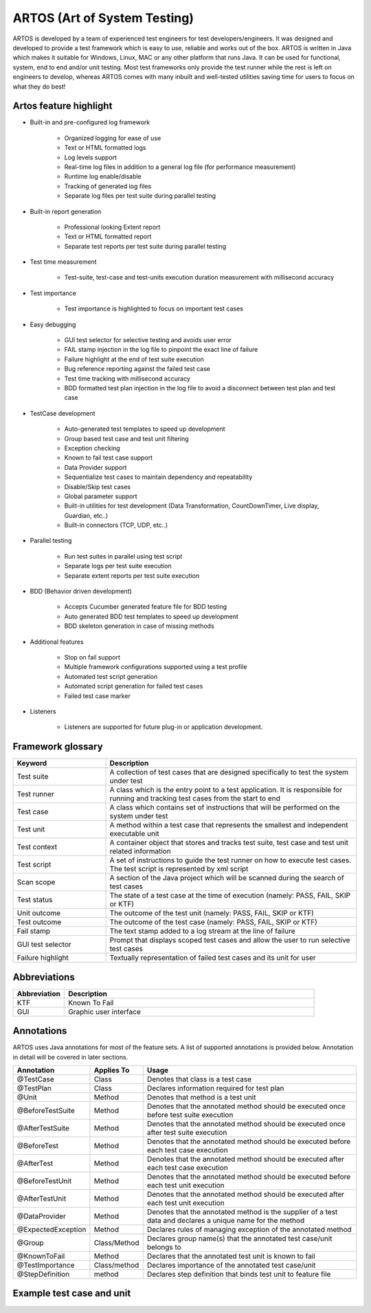 ARTOS (Art of System Testing)
*****************************
ARTOS is developed by a team of experienced test engineers for test developers/engineers. It was designed and developed to provide a test framework which is easy to use, reliable and works out of the box. ARTOS is written in Java which makes it suitable for Windows, Linux, MAC or any other platform that runs Java. It can be used for functional, system, end to end and/or unit testing. Most test frameworks only provide the test runner while the rest is left on engineers to develop, whereas ARTOS comes with many inbuilt and well-tested utilities saving time for users to focus on what they do best!

Artos feature highlight
#######################

* Built-in and pre-configured log framework

   * Organized logging for ease of use
   * Text or HTML formatted logs 
   * Log levels support
   * Real-time log files in addition to a general log file (for performance measurement)
   * Runtime log enable/disable
   * Tracking of generated log files
   * Separate log files per test suite during parallel testing

* Built-in report generation

   * Professional looking Extent report
   * Text or HTML formatted report
   * Separate test reports per test suite during parallel testing

* Test time measurement

    * Test-suite, test-case and test-units execution duration measurement with millisecond accuracy

* Test importance
    
    * Test importance is highlighted to focus on important test cases

* Easy debugging
   
   * GUI test selector for selective testing and avoids user error
   * FAIL stamp injection in the log file to pinpoint the exact line of failure
   * Failure highlight at the end of test suite execution
   * Bug reference reporting against the failed test case
   * Test time tracking with millisecond accuracy
   * BDD formatted test plan injection in the log file to avoid a disconnect between test plan and test case

* TestCase development

   * Auto-generated test templates to speed up development
   * Group based test case and test unit filtering
   * Exception checking
   * Known to fail test case support
   * Data Provider support
   * Sequentialize test cases to maintain dependency and repeatability
   * Disable/Skip test cases
   * Global parameter support
   * Built-in utilities for test development (Data Transformation, CountDownTimer, Live display, Guardian, etc..)
   * Built-in connectors (TCP, UDP, etc..)

* Parallel testing

   * Run test suites in parallel using test script
   * Separate logs per test suite execution
   * Separate extent reports per test suite execution

* BDD (Behavior driven development)
   
   * Accepts Cucumber generated feature file for BDD testing
   * Auto generated BDD test templates to speed up development
   * BDD skeleton generation in case of missing methods

* Additional features

   * Stop on fail support
   * Multiple framework configurations supported using a test profile
   * Automated test script generation
   * Automated script generation for failed test cases
   * Failed test case marker

* Listeners

   * Listeners are supported for future plug-in or application development. 

Framework glossary
##################

.. csv-table:: 
   :header: **Keyword**, **Description**
   :widths: 27, 73
   :stub-columns: 0
   
   Test suite        , "A collection of test cases that are designed specifically to test the system under test"
   Test runner       , "A class which is the entry point to a test application. It is responsible for running and tracking test cases from the start to end"
   Test case         , "A class which contains set of instructions that will be performed on the system under test"
   Test unit         , "A method within a test case that represents the smallest and independent executable unit"
   Test context      , "A container object that stores and tracks test suite, test case and test unit related information"
   Test script       , "A set of instructions to guide the test runner on how to execute test cases. The test script is represented by xml script"
   Scan scope        , "A section of the Java project which will be scanned during the search of test cases"
   Test status       , "The state of a test case at the time of execution (namely: PASS, FAIL, SKIP or KTF)"
   Unit outcome      , "The outcome of the test unit (namely: PASS, FAIL, SKIP or KTF)"
   Test outcome      , "The outcome of the test case (namely: PASS, FAIL, SKIP or KTF)"
   Fail stamp        , "The text stamp added to a log stream at the line of failure"
   GUI test selector , "Prompt that displays scoped test cases and allow the user to run selective test cases"
   Failure highlight , "Textually representation of failed test cases and its unit for user"

..

Abbreviations
#############

.. csv-table:: 
   :header: **Abbreviation**, **Description**
   :widths: 17, 83
   :stub-columns: 0
   
   KTF , "Known To Fail"
   GUI , "Graphic user interface"

..

Annotations
###########

ARTOS uses Java annotations for most of the feature sets. A list of supported annotations is provided below. Annotation in detail will be covered in later sections.

.. csv-table:: 
   :header: **Annotation**, **Applies To**, **Usage**
   :widths: 22, 15, 63
   :stub-columns: 0

   @TestCase         , Class         , "Denotes that class is a test case"
   @TestPlan         , Class         , "Declares information required for test plan"
   @Unit             , Method        , "Denotes that method is a test unit"
   @BeforeTestSuite  , Method        , "Denotes that the annotated method should be executed once before test suite execution"
   @AfterTestSuite   , Method        , "Denotes that the annotated method should be executed once after test suite execution"
   @BeforeTest       , Method        , "Denotes that the annotated method should be executed before each test case execution"
   @AfterTest        , Method        , "Denotes that the annotated method should be executed after each test case execution"
   @BeforeTestUnit   , Method        , "Denotes that the annotated method should be executed before each test unit execution"
   @AfterTestUnit    , Method        , "Denotes that the annotated method should be executed after each test unit execution"
   @DataProvider     , Method        , "Denotes that the annotated method is the supplier of a test data and declares a unique name for the method"
   @ExpectedException, Method        , "Declares rules of managing exception of the annotated method"
   @Group            , Class/Method  , "Declares group name(s) that the annotated test case/unit belongs to" 
   @KnownToFail      , Method        , "Declares that the annotated test unit is known to fail"
   @TestImportance   , Class/method  , "Declares importance of the annotated test case/unit"
   @StepDefinition   , method        , "Declares step definition that binds test unit to feature file"

..

Example test case and unit
##########################

.. code-block:: Java
   :linenos: 
   :emphasize-lines: 7,8,9,10,13,14,15,22,23,24

   import com.artos.annotation.*;
   import com.artos.framework.Enums.Importance;
   import com.artos.framework.Enums.TestStatus;
   import com.artos.framework.infra.TestContext;
   import com.artos.interfaces.TestExecutable;

   @TestImportance(Importance.CRITICAL)
   @Group(group = "Regression")
   @TestPlan(preparedBy = "ArtosTeam", bdd = "GIVEN..WHEN..AND..THEN..")
   @TestCase(sequence = 1)
   public class Sample_1 implements TestExecutable {

      @Group(group = "BADPATH")
      @TestImportance(Importance.LOW)
      @Unit(sequence = 1)
      public void testUnit_1(TestContext context) {
         // --------------------------------------------------
         context.setTestStatus(TestStatus.FAIL, "Bad path");
         // --------------------------------------------------
      }
      
      @Group(group = "GOODPATH")
      @TestImportance(Importance.HIGH)
      @Unit(sequence = 2)
      public void testUnit_2(TestContext context) {
         // ---------------------------------------------------
         context.setTestStatus(TestStatus.PASS, "Good path");
         // ---------------------------------------------------
      }

   }

..